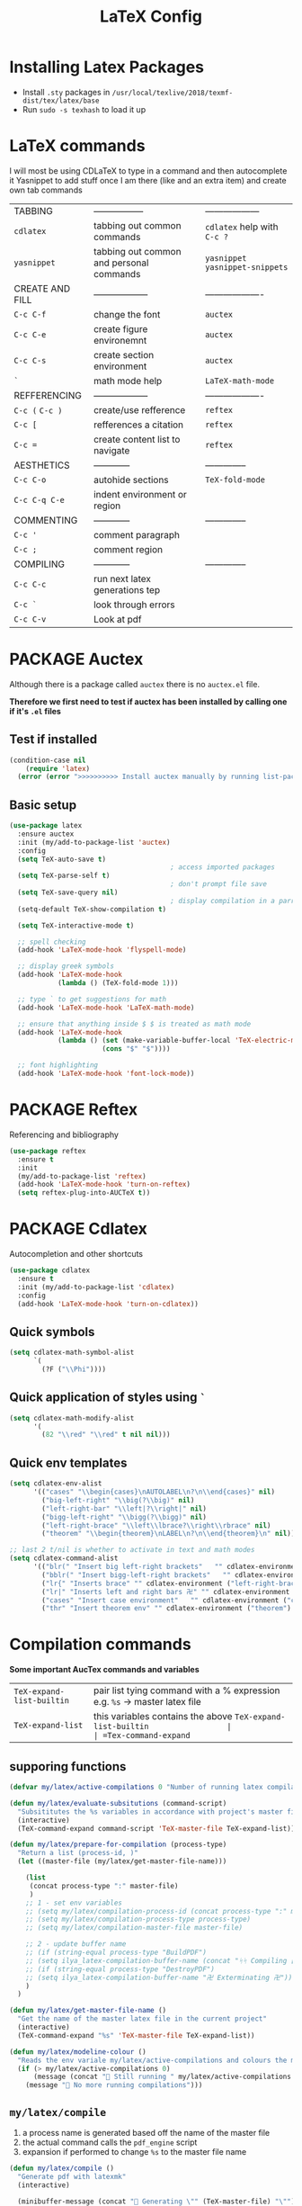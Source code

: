 #+TITLE: LaTeX Config
#+STARTUP: overview
#+PROPERTY: header-args :tangle yes

* Installing Latex Packages
- Install =.sty= packages in =/usr/local/texlive/2018/texmf-dist/tex/latex/base=
- Run =sudo -s texhash= to load it up

* LaTeX commands
I will most be using CDLaTeX to type in a command and then autocomplete it
Yasnippet to add stuff once I am there (like and an extra item) and create own tab commands
|-----------------+------------------------------------------+----------------------------------|
| TABBING         | -----------------                        | ------------------               |
| =cdlatex=       | tabbing out common commands              | =cdlatex= help with =C-c ?=      |
| =yasnippet=     | tabbing out common and personal commands | =yasnippet= =yasnippet-snippets= |
| CREATE AND FILL | ------------------                       | -------------------              |
| =C-c C-f=       | change the font                          | =auctex=                         |
| =C-c C-e=       | create figure environemnt                | =auctex=                         |
| =C-c C-s=       | create section environment               | =auctex=                         |
| =`=             | math mode help                           | =LaTeX-math-mode=                |
| REFFERENCING    | ------------------                       | -------------------              |
| =C-c (= =C-c )= | create/use refference                    | =reftex=                         |
| =C-c [=         | refferences a citation                   | =reftex=                         |
| =C-c ==         | create content list to navigate          | =reftex=                         |
| AESTHETICS      | ------------                             | --------------                   |
| =C-c C-o=       | autohide sections                        | =TeX-fold-mode=                  |
| =C-c C-q C-e=   | indent environment or region             |                                  |
| COMMENTING      | ------------                             | --------------                   |
| =C-c '=         | comment paragraph                        |                                  |
| =C-c ;=         | comment region                           |                                  |
| COMPILING       | ------------                             | --------------                   |
| =C-c C-c=       | run next latex generations tep           |                                  |
| =C-c `=         | look through errors                      |                                  |
| =C-c C-v=       | Look at pdf                              |                                  |
|-----------------+------------------------------------------+----------------------------------|
* PACKAGE Auctex
Although there is a package called =auctex= there is no =auctex.el= file.

*Therefore we first need to test if auctex has been installed by calling one if it's =.el= files*
** Test if installed
#+BEGIN_SRC emacs-lisp
  (condition-case nil
      (require 'latex)
    (error (error ">>>>>>>>>> Install auctex manually by running list-packages <<<<<<<<<<")))
 #+END_SRC
** Basic setup
#+BEGIN_SRC emacs-lisp
  (use-package latex
    :ensure auctex
    :init (my/add-to-package-list 'auctex)
    :config
    (setq TeX-auto-save t)
                                          ; access imported packages
    (setq TeX-parse-self t)
                                          ; don't prompt file save
    (setq TeX-save-query nil)
                                          ; display compilation in a parrallel window
    (setq-default TeX-show-compilation t)

    (setq TeX-interactive-mode t)

    ;; spell checking
    (add-hook 'LaTeX-mode-hook 'flyspell-mode)

    ;; display greek symbols
    (add-hook 'LaTeX-mode-hook
              (lambda () (TeX-fold-mode 1)))

    ;; type ` to get suggestions for math
    (add-hook 'LaTeX-mode-hook 'LaTeX-math-mode)

    ;; ensure that anything inside $ $ is treated as math mode
    (add-hook 'LaTeX-mode-hook
              (lambda () (set (make-variable-buffer-local 'TeX-electric-math)
                         (cons "$" "$"))))

    ;; font highlighting
    (add-hook 'LaTeX-mode-hook 'font-lock-mode))
 #+END_SRC
* PACKAGE Reftex
Referencing and bibliography
#+BEGIN_SRC emacs-lisp
  (use-package reftex
    :ensure t
    :init
    (my/add-to-package-list 'reftex)
    (add-hook 'LaTeX-mode-hook 'turn-on-reftex)
    (setq reftex-plug-into-AUCTeX t))
 #+END_SRC
* PACKAGE Cdlatex
Autocompletion and other shortcuts
#+BEGIN_SRC emacs-lisp
  (use-package cdlatex
    :ensure t
    :init (my/add-to-package-list 'cdlatex)
    :config
    (add-hook 'LaTeX-mode-hook 'turn-on-cdlatex))
 #+END_SRC
** Quick symbols
#+BEGIN_SRC emacs-lisp
  (setq cdlatex-math-symbol-alist
        `(
          (?F ("\\Phi"))))
 #+END_SRC
** Quick application of styles using =`=
#+BEGIN_SRC emacs-lisp
  (setq cdlatex-math-modify-alist
        '(
          (82 "\\red" "\\red" t nil nil)))
 #+END_SRC
** Quick env templates
#+BEGIN_SRC emacs-lisp
  (setq cdlatex-env-alist
        '(("cases" "\\begin{cases}\nAUTOLABEL\n?\n\\end{cases}" nil)
          ("big-left-right" "\\big(?\\big)" nil)
          ("left-right-bar" "\\left|?\\right|" nil)
          ("bigg-left-right" "\\bigg(?\\bigg)" nil)
          ("left-right-brace" "\\left\\lbrace?\\right\\rbrace" nil)
          ("theorem" "\\begin{theorem}\nLABEL\n?\n\\end{theorem}\n" nil)))

  ;; last 2 t/nil is whether to activate in text and math modes
  (setq cdlatex-command-alist
        '(("blr(" "Insert big left-right brackets"   "" cdlatex-environment ("big-left-right") t t)
          ("bblr(" "Insert bigg-left-right brackets"   "" cdlatex-environment ("bigg-left-right") t t)
          ("lr{" "Inserts brace" "" cdlatex-environment ("left-right-brace") t t)
          ("lr|" "Inserts left and right bars 卍" "" cdlatex-environment ("left-right-bar") t t)
          ("cases" "Insert case environment"   "" cdlatex-environment ("cases") t t)
          ("thr" "Insert theorem env" "" cdlatex-environment ("theorem") t nil)))
 #+END_SRC
* Compilation commands
*Some important AucTex commands and variables*
| =TeX-expand-list-builtin= | pair list tying command with a % expression e.g. =%s= -> master latex file |
| =TeX-expand-list=         | this variables contains the above =TeX-expand-list-builtin                 |
| =Tex-command-expand=      | "commandInStringForm" 'TeX-master-file TeX-expand-list                     |

** supporing functions
#+BEGIN_SRC emacs-lisp
  (defvar my/latex/active-compilations 0 "Number of running latex compilation processes")

  (defun my/latex/evaluate-subsitutions (command-script)
    "Subsititutes the %s variables in accordance with project's master file"
    (interactive)
    (TeX-command-expand command-script 'TeX-master-file TeX-expand-list))

  (defun my/latex/prepare-for-compilation (process-type)
    "Return a list (process-id, )"
    (let ((master-file (my/latex/get-master-file-name)))

      (list
       (concat process-type ":" master-file)
       )
      ;; 1 - set env variables
      ;; (setq my/latex/compilation-process-id (concat process-type ":" master-file))
      ;; (setq my/latex/compilation-process-type process-type)
      ;; (setq my/latex/compilation-master-file master-file)

      ;; 2 - update buffer name
      ;; (if (string-equal process-type "BuildPDF")
      ;; (setq ilya_latex-compilation-buffer-name (concat "ᛋᛋ Compiling [" temp-master-file "] ᛋᛋ")))
      ;; (if (string-equal process-type "DestroyPDF")
      ;; (setq ilya_latex-compilation-buffer-name "卍 Exterminating 卍"))
      )
    )

  (defun my/latex/get-master-file-name ()
    "Get the name of the master latex file in the current project"
    (interactive)
    (TeX-command-expand "%s" 'TeX-master-file TeX-expand-list))

  (defun my/latex/modeline-colour ()
    "Reads the env variale my/latex/active-compilations and colours the modeline according to how many compilations are running"
    (if (> my/latex/active-compilations 0)
        (message (concat " Still running " my/latex/active-compilations "compilations"))
      (message " No more running compilations")))
 #+END_SRC
** =my/latex/compile=
1) a process name is generated based off the name of the master file
2) the actual command calls the =pdf_engine= script
3) expansion if performed to change =%s= to the master file name

#+BEGIN_SRC emacs-lisp
  (defun my/latex/compile ()
    "Generate pdf with latexmk"
    (interactive)

    (minibuffer-message (concat " Generating \"" (TeX-master-file) "\""))

    (let* (
                                          ; evaluate information for compilation
           (compilation-info (my/latex/prepare-for-compilation "Compile-PDF"))
                                          ; 1st arugment is unique process name
           (compilation-process-id (car compilation-info))
           (compilation-script
            (my/latex/evaluate-subsitutions (my/config-file-path-evaluate "my-scripts/latex/pdf_engine.sh %s"))))

      (ignore-errors
        ;; 1 - run compilation script
        (TeX-run-TeX compilation-process-id compilation-script (TeX-master-file))
        ;; 2 - increment number of running compilations
        (setq my/latex/active-compilations (+ my/latex/active-compilations 1))
        )

      ;; 3 - if there are more than 1 process, change the colour
      (my/latex/modeline-colour)))

  (add-hook 'LaTeX-mode-hook (lambda ()
                               (define-key LaTeX-mode-map (kbd "C-c C-c") (function  my/latex/compile))))
 #+END_SRC
** =my/latex/exterminate=
1) kill any running processes on this master files
2) delete the buffer that was running that process
3) move files into output directory
4) close this buffer as well

#+BEGIN_SRC emacs-lisp
  (defun my/latex/exterminate()
    "Kill the compile process for this project"
    (interactive)

    (minibuffer-message (concat " Exterminating \"" (my/latex/get-master-file-name) "\""))

    (let* (
                                          ; evaluate information for running compilation
           (compilation-info (my/latex/prepare-for-compilation "Compile-PDF"))
                                          ; 1st arugment is unique process name
           (compilation-process-id (car compilation-info))
           (cleanup-script
            (my/latex/evaluate-subsitutions (my/config-file-path-evaluate "my-scripts/latex/jew_engine.sh %s"))))

      (ignore-errors
        (let* ((process-to-kill (get-process compilation-process-id))
               (process-buffer (process-buffer process-to-kill))
               )
          ;; 1 - delete compilation process
                                          ; no queries
          (set-process-query-on-exit-flag process-to-kill nil)
                                          ; delete process
          (delete-process process-to-kill)
                                          ; delete buffer
          (kill-buffer process-buffer))

        ;; 2 - run cleanup script
        (async-shell-command cleanup-script)

        ;; 3 - cleanup buffers
        (kill-buffer "*TeX Help*"))

      ;; 4 - switch to the termination window
      (other-window 1)
      (sleep-for 1)
      (kill-buffer-and-window)

      ;; 5 - change number of running processes and recolour bar if required
      (setq my/latex/active-compilations (- my/latex/active-compilations 1))
      (my/latex/modeline-colour)

      ;; 6 - close this buffer window
      (minibuffer-message "卍 Extermination complete")))

  (add-hook 'LaTeX-mode-hook (lambda ()
                               (define-key LaTeX-mode-map (kbd "C-c C-j") (function my/latex/exterminate))))
#+END_SRC
** jump to pdf =C-c C-v=
- skim is run, reading the current line in the emacs buffer and highlighting it in the pdf
- =syntex.gz= file needs to be in the directory for this to occur, so it's copied
| unique to skim  |                                                      |
| =-b=            | inserts a reading bar into the pdf                   |
| =-g=            | tells it to load in background                       |
| unique to emacs | commands in TeX-expand-list-builtin in =tex.el= file |
| =%n=            | is the line number we are on                         |
| =%o=            | is the output file name                              |
| =%b=            | is the tex file name                                 |

#+BEGIN_SRC emacs-lisp
  ;; (setq TeX-view-program-list
  ;;       '(("SkimViewer" "~/creamy_seas/sync_files/emacs_config/ilya_scripts/latex/search_engine.sh %s %n %o %b")))

  ;; (setq TeX-view-program-selection '((output-pdf "SkimViewer")))
 #+END_SRC
** supporting functions and varibles
#+BEGIN_SRC emacs-lisp
  ;; (setq ilya_LaTeX-running-compilations 0)

  ;; (defun ilya_LaTeX-compilation-buffer-size ()
  ;;   "Resize the latex compilation buffer when it launches because it is seriosuly bloat"

  ;;   (progn
  ;;     ;;1) pdf generation case
  ;;     (if (string-equal my/latex/compilation-process-type "BuildPDF")
  ;;         (progn
  ;;           (ignore-errors (rename-buffer ilya_latex-compilation-buffer-name))
  ;;           (setq compilation-window-name (get-buffer-window ilya_latex-compilation-buffer-name))
  ;;           (window-resize-no-error compilation-window-name (- 5 (window-height compilation-window-name "floor")))))
  ;;     ;;2) file clearing case
  ;;     (if (string-equal ilya_compilation-process "DestroyPDF")
  ;;         (progn
  ;;           (ignore-errors (rename-buffer ilya_compilation-name))))))

  ;; ;;  (add-hook 'comint-mode-hook (function ilya_LaTeX-compilation-buffer-size))
 #+END_SRC
** error checking =C-c C-w=
natively, auctex creates a list of errors once the compiling finishes.
here we make it do it explictly

#+BEGIN_SRC emacs-lisp
  ;; (defun ilya_latex-next-error (args)
  ;;   "Reads the compilation buffer and extracts errors to run through"
  ;;   (interactive "p")

  ;;   ;; 1 - search for active buffer (assign it to tempvar)
  ;;   (if-let ((tempvar (TeX-active-buffer)))

  ;;       ;; 2 - if open, go to that buffer and get all the errors
  ;;       (save-excursion
  ;;         (set-buffer (TeX-active-buffer))
  ;;         (TeX-parse-all-errors)

  ;;         ;; 3 - display error list
  ;;         (if TeX-error-list
  ;;             (minibuffer-message "ᛋᛋ Jew hunt finished ᛋᛋ"))

  ;;         ;; 4 - iterate through error list
  ;;         (call-interactively (function TeX-next-error))
  ;;         ;; clear region
  ;;         (delete-region (point-min) (point-max))
  ;;         (minibuffer-message "ᛋᛋ Make this totally aryan, free from scheckel mounds ᛋᛋ"))

  ;;     (minibuffer-message "ᛋᛋ But mein Führer - there's no-one running ᛋᛋ")))

  ;; (add-hook 'LaTeX-mode-hook (lambda ()
  ;;                              (local-unset-key (kbd "C-c C-w"))
  ;;                              (local-set-key (kbd "C-c C-w") (function ilya_latex-next-error))))

  ;; (defmacro my-save-excursion (&rest forms)
  ;;   (let ((old-point (gensym "old-point"))
  ;;         (old-buff (gensym "old-buff")))
  ;;     `(let ((,old-point (point))
  ;;            (,old-buff (current-buffer)))
  ;;        (prog1
  ;;            (progn ,@forms)
  ;;          (unless (eq (current-buffer) ,old-buff)
  ;;            (switch-to-buffer ,old-buff))
  ;;          (goto-char ,old-point)))))
 #+END_SRC
* PACKAGE fill-column-indicator
This is to show what the current fill column is
#+BEGIN_SRC emacs-lisp
  (use-package fill-column-indicator
    :ensure t
    :config
    (add-hook 'LaTeX-mode-hook 'fci-mode)
                                          ; colour for the fill colum
    (setq fci-rule-color "#248")
                                          ; width of the indicator
    (setq fci-rule-width 1))
 #+END_SRC
* Colouring
#+BEGIN_SRC emacs-lisp
  (custom-set-faces
   '(font-latex-bold-face ((t (:inherit bold))))
   '(font-latex-italic-face ((t (:inherit italic))))
   '(font-latex-math-face ((t (:foreground "#99c616"))))
   '(font-latex-sedate-face ((t (:foreground "burlywood")))))
 #+END_SRC
* Regexp colouring
*Suppose we want to highlight certain constructs in a document*
The first thing that would happen, is latex searches for matching expressions - we need to create a rule for it to do so by running =(regexp-opt '("string1" "string2" etc) OPTION)

It would be a mumble jumble like with a lot of escapes
="\\(«\\(.+?\\|\n\\)\\)\\(+?\\)\\(»\\)"=
|-----------+------------------------------------------|
| .         | matches any character                    |
| ^ or $    | start or end of line                     |
| ?         | repeat the previos match 0 or 1 time     |
| +         | repeat the previous match 1 or more time |
| *         | repeat previous match 0 or more times    |
| [^x]      | any symbol appart from x                 |
| [:ascii:] | match ascii characters                   |
|-----------+------------------------------------------|

** DOWN Blocks
#+BEGIN_SRC emacs-lisp
  ;; (defface my/face/latex-red
  ;;   '((t :background "#964854"
  ;;        :weight bold
  ;;        ))
  ;;   "Face for red blocks")

  ;; (defface my/face/latex-gold
  ;;   '((t :background "gold1"
  ;;        :weight bold
  ;;        ))
  ;;   "")

  ;; (defface my/face/latex-blue
  ;;   '((t :background "#464896"
  ;;        :weight bold
  ;;        ))
  ;;   "Face for blue blocks")

  ;; (font-lock-add-keywords 'latex-mode
  ;;                         '(("\\(\\\\red\{\\)\\(\\(.\\|\\Ca\\)*?\\)\\(\}\\\\ec\\)"
  ;;                            (1 'ilya_face-latex-red t)
  ;;                            (4 'ilya_face-latex-red t))))

  ;; (font-lock-add-keywords 'latex-mode
  ;;                         '(("\\(\\\\blue\{\\)\\(\\(.\\|\\Ca\\)*?\\)\\(\}\\\\ec\\)"
  ;;                            (1 'ilya_face-latex-blue t)
  ;;                            (4 'ilya_face-latex-blue t))))

  ;; (font-lock-add-keywords 'latex-mode
  ;;                         '(("\\(\\\\gold\{\\)\\(\\(.\\|\\Ca\\)*?\\)\\(\}\\\\ec\\)"
  ;;                            (1 'ilya_face-latex-gold t)
  ;;                            (4 'ilya_face-latex-gold t))))
 #+END_SRC

** Comments
#+BEGIN_SRC emacs-lisp
  (defface my/face/latex-background
    '((t :background "#2d3743"
         :foreground "#3a3a6e"
         :weight bold
         ))
    "Face for red blocks")

  (defface my/face/latex-title
    '((t :foreground "firebrick1"
         :slant italic
         :overline t
         ))
    "Face for comments")

  (font-lock-add-keywords 'latex-mode
                          '(("\\(%\\{2,\\}\\)\\(\s.*\\)\\($\\)"
                             (1 'my/face/latex-title t)
                             (2 'my/face/latex-title t))))
 #+END_SRC
* Functions
** =my/latex/buffer-fill-column=
#+BEGIN_SRC emacs-lisp
  (defun my/latex/buffer-fill-column ()
    "Evaluate the width that the fill column should be set to and set it"
    (interactive)

    (let ((initial-fill-width (- (window-width) 10))
          (max-fill-width 94))

      ;; 1- set the width to 94 max
      (if (> max-fill-width initial-fill-width)
          (set-fill-column initial-fill-width)
        (set-fill-column max-fill-width))))
 #+END_SRC
** =my/latex/save-buffer=       =C-x C-s=
#+BEGIN_SRC emacs-lisp
  (defun my/latex/save-buffer ()
    "Save the current buffer and performs indent"
    (interactive)

    ;; 1 - update fill column
    (my/latex/buffer-fill-column)

    ;; 2 - save file
    (save-buffer))

  (define-key LaTeX-mode-map (kbd "C-x C-s") (function my/latex/save-buffer))
 #+END_SRC
** =my/latex/indent-buffer=
#+BEGIN_SRC emacs-lisp
  (defun my/latex/indent-buffer (args)
    "Indents the full buffer"
    (interactive "P")
    (let ((fill-width (my/latex/buffer-fill-column)))
      (ignore-errors (LaTeX-fill-buffer fill-width))))
 #+END_SRC
** =my/latex/reftex-reference=
#+BEGIN_SRC emacs-lisp
  (defun my/latex/reftex-reference (&optional type no-insert cut)
    "Make a LaTeX reference.  Look only for labels of a certain TYPE.
  With prefix arg, force to rescan buffer for labels.  This should only be
  necessary if you have recently entered labels yourself without using
  reftex-label.  Rescanning of the buffer can also be requested from the
  label selection menu.
  The function returns the selected label or nil.
  If NO-INSERT is non-nil, do not insert \\ref command, just return label.
  When called with 2 C-u prefix args, disable magic word recognition."

    (interactive)

    ;; Check for active recursive edits
    (reftex-check-recursive-edit)

    ;; Ensure access to scanning info and rescan buffer if prefix is '(4)
    (reftex-access-scan-info current-prefix-arg)

    (let ((reftex-refstyle (when (and (boundp 'reftex-refstyle) reftex-refstyle)
                             reftex-refstyle))
          (reftex-format-ref-function reftex-format-ref-function)
          (form "\\ref{%s}")
          label labels sep sep1 style-alist)

      (unless reftex-refstyle
        (if reftex-ref-macro-prompt
            (progn
              ;; Build a temporary list which handles more easily.
              (dolist (elt reftex-ref-style-alist)
                (when (member (car elt) (reftex-ref-style-list))
                  (mapc (lambda (x)
                          (add-to-list 'style-alist (cons (cadr x) (car x)) t))
                        (nth 2 elt))))
              ;; Prompt the user for the macro.
              (let ((key (reftex-select-with-char
                          "" (concat "SELECT A REFERENCE FORMAT\n\n"
                                     (mapconcat
                                      (lambda (x)
                                        (format "[%c] %s  %s" (car x)
                                                (if (> (car x) 31) " " "")
                                                (cdr x)))
                                      style-alist "\n")))))
                (setq reftex-refstyle (cdr (assoc key style-alist)))
                (unless reftex-refstyle
                  (error "No reference macro associated with key `%c'" key))))
          ;; Get the first macro from `reftex-ref-style-alist' which
          ;; matches the first entry in the list of active styles.
          (setq reftex-refstyle
                (or (caar (nth 2 (assoc (car (reftex-ref-style-list))
                                        reftex-ref-style-alist)))
                    ;; Use the first entry in r-r-s-a as a last resort.
                    (caar (nth 2 (car reftex-ref-style-alist)))))))

      (unless type
        ;; Guess type from context
        (if (and reftex-guess-label-type
                 (setq type (reftex-guess-label-type)))
            (setq cut (cdr type)
                  type (car type))
          (setq type (reftex-query-label-type))))

      ;; Have the user select a label
      (set-marker reftex-select-return-marker (point))
      (setq labels (save-excursion
                     (reftex-offer-label-menu type)))
      (reftex-ensure-compiled-variables)
      (set-marker reftex-select-return-marker nil)
      ;; If the first entry is the symbol 'concat, concat all labels.
      ;; We keep the cdr of the first label for typekey etc information.
      (if (eq (car labels) 'concat)
          (setq labels (list (list (mapconcat 'car (cdr labels) ",")
                                   (cdr (nth 1 labels))))))
      (setq type (nth 1 (car labels))
            form (or (cdr (assoc type reftex-typekey-to-format-alist))
                     form))

      (cond
       (no-insert
        ;; Just return the first label
        (car (car labels)))
       ((null labels)
        (message "Quit")
        nil)
       (t
        (while labels
          (setq label (car (car labels))
                sep (nth 2 (car labels))
                sep1 (cdr (assoc sep reftex-multiref-punctuation))
                labels (cdr labels))
          (when cut
            (backward-delete-char cut)
            (setq cut nil))

          ;; remove ~ if we do already have a space
          (when (and (= ?~ (string-to-char form))
                     (member (preceding-char) '(?\ ?\t ?\n ?~)))
            (setq form (substring form 1)))
          ;; do we have a special format?
          (unless (string= reftex-refstyle "\\ref")
            (setq reftex-format-ref-function 'reftex-format-special))
          ;; ok, insert the reference
          (if sep1 (insert sep1))
          (let ((temp-refference
                 (if reftex-format-ref-function
                     (funcall reftex-format-ref-function label form reftex-refstyle)
                   (format form label label))))
            (setq temp-refference (my/extract-string "\\(ref{\\)\\(.*\\)\\(}\\)" 2 temp-refference)))

          ;; take out the initial ~ for good
          (and (= ?~ (string-to-char form))
               (setq form (substring form 1))))
        (message "")
        label))))
 #+END_SRC
* key bindings
#+BEGIN_SRC emacs-lisp
  (add-hook 'LaTeX-mode-hook (lambda ()
                               (local-unset-key (kbd "C-c C-a"))
                               (local-unset-key (kbd "C-c C-b"))
                               (local-unset-key (kbd "C-c C-d"))
                               (local-unset-key (kbd "C-c C-k"))
                               (local-unset-key (kbd "C-c C-r"))
                               (local-unset-key (kbd "C-c C-z"))
                               (local-unset-key (kbd "C-c ESC"))
                               (local-unset-key (kbd "C-c C-t"))
                               (local-unset-key (kbd "C-c <")) ;;index and glossary
                               (local-unset-key (kbd "C-c /")) ;;index
                               (local-unset-key (kbd "C-c \\")) ;;index
                               (local-unset-key (kbd "C-c >")) ;;index
                               (local-unset-key (kbd "C-c _")) ;;set master file
                               (local-unset-key (kbd "C-c C-n")) ;;normal mode (use C-c #)
                               (local-unset-key (kbd "C-c ~")) ;;math mode
                               (local-unset-key (kbd "C-c }")) ;;up list
                               (local-unset-key (kbd "C-c `")) ;TeX-next-error
                               (local-unset-key (kbd "C-c ^")) ;TeX-home-buffer
                               (local-unset-key (kbd "C-x `")) ;next-error
                               ))

  ;; (add-hook 'LaTeX-mode-hook (lambda ()
  ;;                              (define-key LaTeX-mode-map (kbd "C-c C-n") (function next-error))
  ;;                              (define-key LaTeX-mode-map (kbd "C-c C-;") (function comment-line))
  ;;                              (define-key LaTeX-mode-map (kbd "C-c C-u") (lambda () (insert "_")))
  ;;                              (define-key LaTeX-mode-map (kbd "C-c C-q") (function my/latex/indent-buffer))
  ;;                              (define-key LaTeX-mode-map (kbd "C-c C-h") (function TeX-home-buffer))
  ;;                              (define-key LaTeX-mode-map (kbd "C-x C-s") (function my/latex/save-buffer))))
 #+END_SRC
